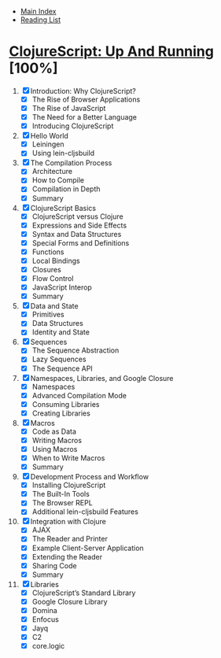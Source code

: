 + [[../index.org][Main Index]]
+ [[./index.org][Reading List]]

* [[http://search.safaribooksonline.com/book/programming/clojure/9781449327422][ClojureScript: Up And Running]] [100%]

1. [X] Introduction: Why ClojureScript?
   - [X] The Rise of Browser Applications
   - [X] The Rise of JavaScript
   - [X] The Need for a Better Language
   - [X] Introducing ClojureScript
2. [X] Hello World
   - [X] Leiningen
   - [X] Using lein-cljsbuild
3. [X] The Compilation Process
   - [X] Architecture
   - [X] How to Compile
   - [X] Compilation in Depth
   - [X] Summary
4. [X] ClojureScript Basics
   - [X] ClojureScript versus Clojure
   - [X] Expressions and Side Effects
   - [X] Syntax and Data Structures
   - [X] Special Forms and Definitions
   - [X] Functions
   - [X] Local Bindings
   - [X] Closures
   - [X] Flow Control
   - [X] JavaScript Interop
   - [X] Summary
5. [X] Data and State
   - [X] Primitives
   - [X] Data Structures
   - [X] Identity and State
6. [X] Sequences
   - [X] The Sequence Abstraction
   - [X] Lazy Sequences
   - [X] The Sequence API
7. [X] Namespaces, Libraries, and Google Closure
   - [X] Namespaces
   - [X] Advanced Compilation Mode
   - [X] Consuming Libraries
   - [X] Creating Libraries
8. [X] Macros
   - [X] Code as Data
   - [X] Writing Macros
   - [X] Using Macros
   - [X] When to Write Macros
   - [X] Summary
9. [X] Development Process and Workflow
   - [X] Installing ClojureScript
   - [X] The Built-In Tools
   - [X] The Browser REPL
   - [X] Additional lein-cljsbuild Features
10. [X] Integration with Clojure
    - [X] AJAX
    - [X] The Reader and Printer
    - [X] Example Client-Server Application
    - [X] Extending the Reader
    - [X] Sharing Code
    - [X] Summary
11. [X]  Libraries
    - [X] ClojureScript’s Standard Library
    - [X] Google Closure Library
    - [X] Domina
    - [X] Enfocus
    - [X] Jayq
    - [X] C2
    - [X] core.logic
